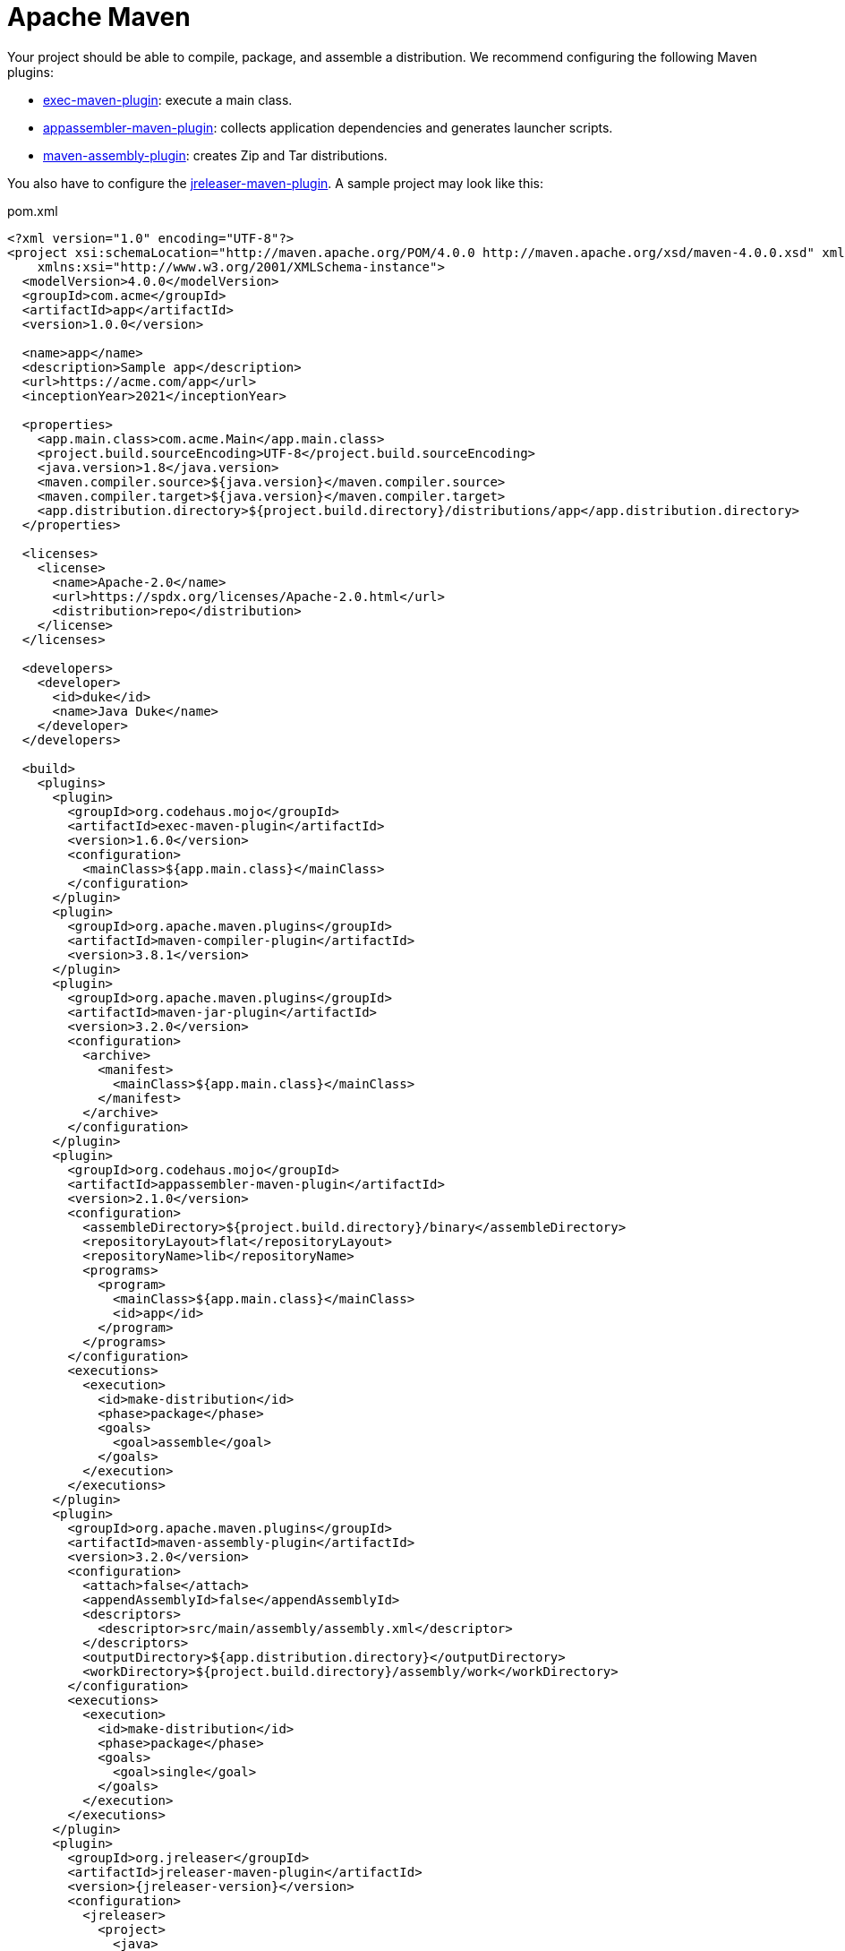 = Apache Maven

Your project should be able to compile, package, and assemble a distribution. We recommend configuring the
following Maven plugins:

 * link:https://www.mojohaus.org/exec-maven-plugin/[exec-maven-plugin]: execute a main class.
 * link:https://www.mojohaus.org/appassembler/appassembler-maven-plugin/[appassembler-maven-plugin]: collects application
 dependencies and generates launcher scripts.
 * link:http://maven.apache.org/plugins/maven-assembly-plugin/[maven-assembly-plugin]: creates Zip and Tar distributions.

You also have to configure the xref:tools:jreleaser-maven.adoc[jreleaser-maven-plugin]. A sample project may look like this:

[source,xml]
[subs="attributes,verbatim"]
.pom.xml
----
<?xml version="1.0" encoding="UTF-8"?>
<project xsi:schemaLocation="http://maven.apache.org/POM/4.0.0 http://maven.apache.org/xsd/maven-4.0.0.xsd" xmlns="http://maven.apache.org/POM/4.0.0"
    xmlns:xsi="http://www.w3.org/2001/XMLSchema-instance">
  <modelVersion>4.0.0</modelVersion>
  <groupId>com.acme</groupId>
  <artifactId>app</artifactId>
  <version>1.0.0</version>

  <name>app</name>
  <description>Sample app</description>
  <url>https://acme.com/app</url>
  <inceptionYear>2021</inceptionYear>

  <properties>
    <app.main.class>com.acme.Main</app.main.class>
    <project.build.sourceEncoding>UTF-8</project.build.sourceEncoding>
    <java.version>1.8</java.version>
    <maven.compiler.source>${java.version}</maven.compiler.source>
    <maven.compiler.target>${java.version}</maven.compiler.target>
    <app.distribution.directory>${project.build.directory}/distributions/app</app.distribution.directory>
  </properties>

  <licenses>
    <license>
      <name>Apache-2.0</name>
      <url>https://spdx.org/licenses/Apache-2.0.html</url>
      <distribution>repo</distribution>
    </license>
  </licenses>

  <developers>
    <developer>
      <id>duke</id>
      <name>Java Duke</name>
    </developer>
  </developers>

  <build>
    <plugins>
      <plugin>
        <groupId>org.codehaus.mojo</groupId>
        <artifactId>exec-maven-plugin</artifactId>
        <version>1.6.0</version>
        <configuration>
          <mainClass>${app.main.class}</mainClass>
        </configuration>
      </plugin>
      <plugin>
        <groupId>org.apache.maven.plugins</groupId>
        <artifactId>maven-compiler-plugin</artifactId>
        <version>3.8.1</version>
      </plugin>
      <plugin>
        <groupId>org.apache.maven.plugins</groupId>
        <artifactId>maven-jar-plugin</artifactId>
        <version>3.2.0</version>
        <configuration>
          <archive>
            <manifest>
              <mainClass>${app.main.class}</mainClass>
            </manifest>
          </archive>
        </configuration>
      </plugin>
      <plugin>
        <groupId>org.codehaus.mojo</groupId>
        <artifactId>appassembler-maven-plugin</artifactId>
        <version>2.1.0</version>
        <configuration>
          <assembleDirectory>${project.build.directory}/binary</assembleDirectory>
          <repositoryLayout>flat</repositoryLayout>
          <repositoryName>lib</repositoryName>
          <programs>
            <program>
              <mainClass>${app.main.class}</mainClass>
              <id>app</id>
            </program>
          </programs>
        </configuration>
        <executions>
          <execution>
            <id>make-distribution</id>
            <phase>package</phase>
            <goals>
              <goal>assemble</goal>
            </goals>
          </execution>
        </executions>
      </plugin>
      <plugin>
        <groupId>org.apache.maven.plugins</groupId>
        <artifactId>maven-assembly-plugin</artifactId>
        <version>3.2.0</version>
        <configuration>
          <attach>false</attach>
          <appendAssemblyId>false</appendAssemblyId>
          <descriptors>
            <descriptor>src/main/assembly/assembly.xml</descriptor>
          </descriptors>
          <outputDirectory>${app.distribution.directory}</outputDirectory>
          <workDirectory>${project.build.directory}/assembly/work</workDirectory>
        </configuration>
        <executions>
          <execution>
            <id>make-distribution</id>
            <phase>package</phase>
            <goals>
              <goal>single</goal>
            </goals>
          </execution>
        </executions>
      </plugin>
      <plugin>
        <groupId>org.jreleaser</groupId>
        <artifactId>jreleaser-maven-plugin</artifactId>
        <version>{jreleaser-version}</version>
        <configuration>
          <jreleaser>
            <project>
              <java>
                <mainClass>${app.main.class}</mainClass>
              </java>
            </project>
            <release>
              <github>
                <owner>duke</owner>
                <overwrite>true</overwrite>
              </github>
            </release>
            <distributions>
              <app>
                <artifacts>
                  <artifact>
                    <path>
                      ${app.distribution.directory}/${project.artifactId}-${project.version}.zip
                    </path>
                  </artifact>
                  <artifact>
                    <path>
                      ${app.distribution.directory}/${project.artifactId}-${project.version}.tar.gz
                    </path>
                  </artifact>
                </artifacts>
              </app>
            </distributions>
          </jreleaser>
        </configuration>
      </plugin>
    </plugins>
  </build>
</project>
----

Make adjustments as needed. Once you have edited the `pom.xml` you may verify its configuration by invoking

[source]
----
$ mvn jreleaser:config
----

At any time you may invoke any of the other commands, but when it's time to make a release you have to invoke

[source]
[subs="attributes"]
----
$ mvn jreleaser:full-release
[INFO] Scanning for projects...
[INFO] 
[INFO] ----------------------------< com.acme:app >----------------------------
[INFO] Building app 1.0.0
[INFO] --------------------------------[ jar ]---------------------------------
[INFO] 
[INFO] --- maven-resources-plugin:2.6:resources (default-resources) @ app ---
[INFO] Using 'UTF-8' encoding to copy filtered resources.
[INFO] skip non existing resourceDirectory /Home/duke/app/src/main/resources
[INFO] 
[INFO] --- maven-compiler-plugin:3.8.1:compile (default-compile) @ app ---
[INFO] Changes detected - recompiling the module!
[INFO] Compiling 1 source file to /Home/duke/app/target/classes
[INFO] 
[INFO] --- maven-resources-plugin:2.6:testResources (default-testResources) @ app ---
[INFO] Using 'UTF-8' encoding to copy filtered resources.
[INFO] skip non existing resourceDirectory /Home/duke/app/src/test/resources
[INFO] 
[INFO] --- maven-compiler-plugin:3.8.1:testCompile (default-testCompile) @ app ---
[INFO] No sources to compile
[INFO] 
[INFO] --- maven-surefire-plugin:2.12.4:test (default-test) @ app ---
[INFO] No tests to run.
[INFO] 
[INFO] --- maven-jar-plugin:3.2.0:jar (default-jar) @ app ---
[INFO] Building jar: /Home/duke/app/target/app-1.0.0.jar
[INFO] 
[INFO] --- appassembler-maven-plugin:2.1.0:assemble (make-distribution) @ app ---
[INFO] Installing artifact /Home/duke/app/target/app-1.0.0.jar to /Home/duke/app/target/binary/lib/app-1.0.0.jar
[INFO] 
[INFO] --- maven-assembly-plugin:3.2.0:single (make-distribution) @ app ---
[INFO] Reading assembly descriptor: src/main/assembly/assembly.xml
[INFO] Building tar: /Home/duke/app/target/distributions/app/app-1.0.0.tar.gz
[INFO] Building zip: /Home/duke/app/target/distributions/app/app-1.0.0.zip
[INFO] Copying files to /Home/duke/app/target/distributions/app/app-1.0.0
[INFO] 
[INFO] --- jreleaser-maven-plugin:{jreleaser-version}:full-release (default-cli) @ app ---
[INFO] JReleaser {jreleaser-version}
[INFO]   - basedir set to /Home/duke/app
[INFO] git-root-search set to false
[INFO] Loading properties from /Home/duke/.jreleaser/config.properties
[INFO] Validating configuration
[INFO] Project version set to 1.0.0
[INFO] Release is not snapshot
[INFO] Timestamp is 2021-03-28T12:25:16.219+02:00
[INFO] HEAD is at c3e39f1
[INFO] Platform is osx-x86_64
[INFO] dryrun set to false
[INFO] Generating changelog: out/jreleaser/release/CHANGELOG.md
[INFO] Calculating checksums
[INFO]   [checksum] target/distributions/app/app-1.0.0.zip
[INFO] Signing files
[INFO]   [sign] Signing is not enabled. Skipping
[INFO] Deploying is not enabled. Skipping
[INFO] Uploading is not enabled. Skipping.
[INFO] Releasing to https://github.com/duke/app
[INFO]  - Uploading app-1.0.0.zip
[INFO]  - Uploading checksums.txt
[INFO] Preparing distributions
[INFO]   - Preparing app distribution
[INFO] Packaging distributions
[INFO]   - Packaging app distribution
[INFO] Publishing distributions
[INFO]   - Publishing app distribution
[INFO] Announcing release
[INFO] Announcing is not enabled. Skipping.
[INFO] Writing output properties to out/jreleaser/output.properties
[INFO] JReleaser succeeded after 0.894s
[INFO] ------------------------------------------------------------------------
[INFO] BUILD SUCCESS
[INFO] ------------------------------------------------------------------------
----

This command performs the following actions:

* checksums all artifacts.
* signs all files (if signing is enabled).
* creates a release at the chosen Git repository.
* prepares, packages, and uploads configured packagers (brew, jbang, etc).
* announces the release (if configured).

== Next Steps

* Browse xref:configuration:index.adoc[] options.
* Discover all capabilities exposed by the xref:tools:jreleaser-maven.adoc[].
* Review the xref:ROOT:checklist.adoc[] before releasing.

